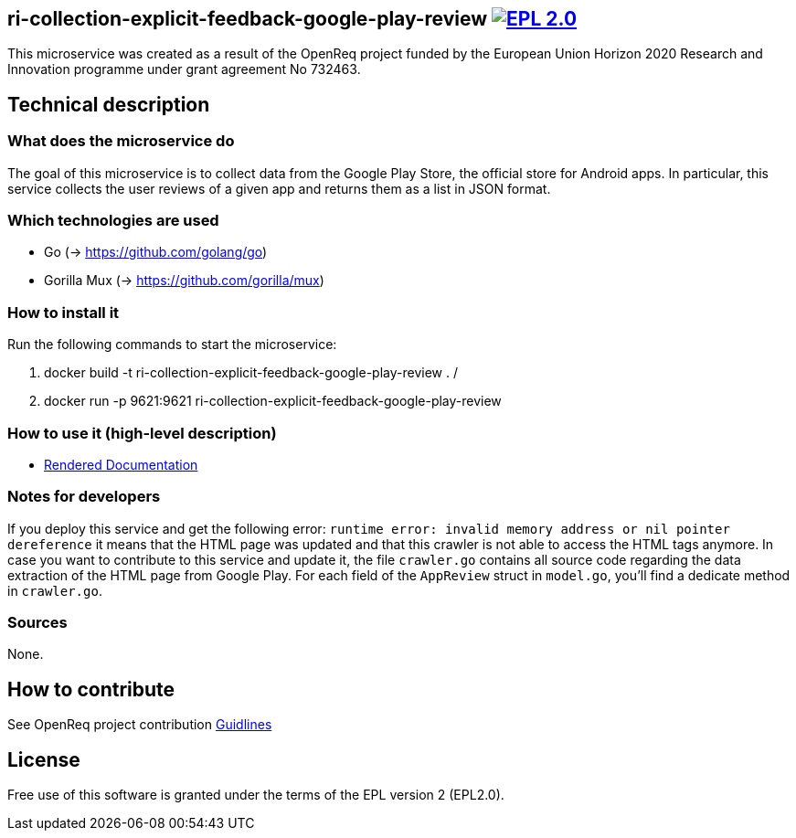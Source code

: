 == ri-collection-explicit-feedback-google-play-review image:https://img.shields.io/badge/License-EPL%202.0-blue.svg["EPL 2.0", link="https://www.eclipse.org/legal/epl-2.0/"]

This microservice was created as a result of the OpenReq project funded by the European Union Horizon 2020 Research and Innovation programme under grant agreement No 732463.

== Technical description
=== What does the microservice do
The goal of this microservice is to collect data from the Google Play Store, the official store for Android apps. In particular, this service collects the user reviews of a given app and returns them as a list in JSON format.

=== Which technologies are used
- Go (-> https://github.com/golang/go)
- Gorilla Mux (-> https://github.com/gorilla/mux)

=== How to install it
Run the following commands to start the microservice:

. docker build -t ri-collection-explicit-feedback-google-play-review .
/
. docker run -p 9621:9621 ri-collection-explicit-feedback-google-play-review

=== How to use it (high-level description)
- link:http://217.172.12.199/registry/#/services/ri-collection-explicit-feedback-google-play-review[Rendered Documentation]

=== Notes for developers 
If you deploy this service and get the following error: `runtime error: invalid memory address or nil pointer dereference` it means that the HTML page was updated and that this crawler is not able to access the HTML tags anymore. In case you want to contribute to this service and update it, the file `crawler.go` contains all source code regarding the data extraction of the HTML page from Google Play. For each field of the `AppReview` struct in `model.go`, you'll find a dedicate method in `crawler.go`.

=== Sources
None.

== How to contribute
See OpenReq project contribution link:https://github.com/OpenReqEU/OpenReq/blob/master/CONTRIBUTING.md[Guidlines]

== License
Free use of this software is granted under the terms of the EPL version 2 (EPL2.0).